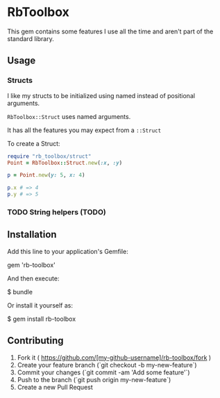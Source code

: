 * RbToolbox [[https://secure.travis-ci.org/eifion/url_formatter.png]]


This gem contains some features I use all the time and aren't part of the standard library.

** Usage

*** Structs
I like my structs to be initialized using named instead of positional arguments.

=RbToolbox::Struct= uses named arguments.

It has all the features you may expect from a =::Struct=

To create a Struct:
#+BEGIN_SRC ruby
require "rb_toolbox/struct"
Point = RbToolbox::Struct.new(:x, :y)

p = Point.new(y: 5, x: 4)

p.x # => 4
p.y # => 5
#+END_SRC

#+results:

*** TODO String helpers (TODO)

** Installation

Add this line to your application's Gemfile:

    gem 'rb-toolbox'

And then execute:

    $ bundle

Or install it yourself as:

    $ gem install rb-toolbox



** Contributing

1. Fork it ( https://github.com/[my-github-username]/rb-toolbox/fork )
2. Create your feature branch (`git checkout -b my-new-feature`)
3. Commit your changes (`git commit -am 'Add some feature'`)
4. Push to the branch (`git push origin my-new-feature`)
5. Create a new Pull Request
